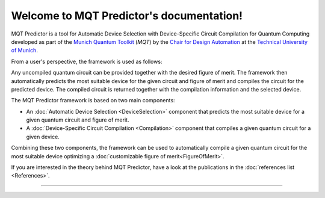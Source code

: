 Welcome to MQT Predictor's documentation!
=========================================

MQT Predictor is a tool for Automatic Device Selection with Device-Specific Circuit Compilation for Quantum Computing developed as part of the `Munich Quantum Toolkit <https://mqt.readthedocs.io>`_ (*MQT*) by the `Chair for Design Automation <https://www.cda.cit.tum.de/>`_ at the `Technical University of Munich <https://www.tum.de>`_.

From a user's perspective, the framework is used as follows:

.. image:: /_static/mqt_predictor.png
   :width: 100%
   :alt: Illustration of the MQT Predictor framework
   :align: center

Any uncompiled quantum circuit can be provided together with the desired figure of merit.
The framework then automatically predicts the most suitable device for the given circuit and figure of merit and compiles the circuit for the predicted device.
The compiled circuit is returned together with the compilation information and the selected device.

The MQT Predictor framework is based on two main components:

- An :doc:`Automatic Device Selection <DeviceSelection>` component that predicts the most suitable device for a given quantum circuit and figure of merit.
- A :doc:`Device-Specific Circuit Compilation <Compilation>` component that compiles a given quantum circuit for a given device.

Combining these two components, the framework can be used to automatically compile a given quantum circuit for the most suitable device optimizing a :doc:`customizable figure of merit<FigureOfMerit>`.

If you are interested in the theory behind MQT Predictor, have a look at the publications in the :doc:`references list <References>`.


----

 .. toctree::
    :hidden:

    self

 .. toctree::
    :maxdepth: 1
    :caption: User Guide
    :glob:

    Quickstart
    Usage
    DeviceSelection
    Compilation
    FigureOfMerit
    References

 .. toctree::
    :maxdepth: 1
    :caption: Developers
    :glob:

    Contributing
    DevelopmentGuide
    Support
